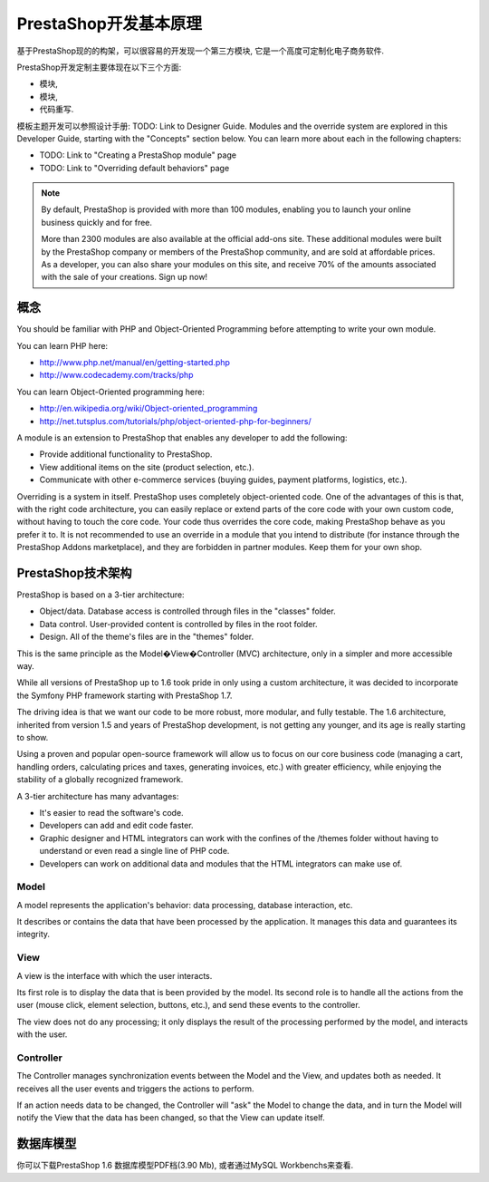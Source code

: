 **************************************
PrestaShop开发基本原理
**************************************

基于PrestaShop现的的构架，可以很容易的开发现一个第三方模块, 它是一个高度可定制化电子商务软件.

PrestaShop开发定制主要体现在以下三个方面:

* 模块,
* 模块,
* 代码重写.

模板主题开发可以参照设计手册: TODO: Link to Designer Guide.
Modules and the override system are explored in this Developer Guide, starting with the "Concepts" section below. You can learn more about each in the following chapters:

* TODO: Link to "Creating a PrestaShop module" page
* TODO: Link to "Overriding default behaviors" page

.. note::

  By default, PrestaShop is provided with more than 100 modules, enabling you to launch your online business quickly and for free.

  More than 2300 modules are also available at the official add-ons site.
  These additional modules were built by the PrestaShop company or members of the PrestaShop community, and are sold at affordable prices.
  As a developer, you can also share your modules on this site, and receive 70% of the amounts associated with the sale of your creations. Sign up now!


概念
########

You should be familiar with PHP and Object-Oriented Programming before attempting to write your own module.

You can learn PHP here:

* http://www.php.net/manual/en/getting-started.php
*  http://www.codecademy.com/tracks/php

You can learn Object-Oriented programming here:

* http://en.wikipedia.org/wiki/Object-oriented_programming
* http://net.tutsplus.com/tutorials/php/object-oriented-php-for-beginners/

A module is an extension to PrestaShop that enables any developer to add the following:

* Provide additional functionality to PrestaShop.
* View additional items on the site (product selection, etc.).
* Communicate with other e-commerce services (buying guides, payment platforms, logistics, etc.).

Overriding is a system in itself. PrestaShop uses completely object-oriented code. One of the advantages of this is that, with the right code architecture, you can easily replace or extend parts of the core code with your own custom code, without having to touch the core code. Your code thus overrides the core code, making PrestaShop behave as you prefer it to.
It is not recommended to use an override in a module that you intend to distribute (for instance through the PrestaShop Addons marketplace), and they are forbidden in partner modules. Keep them for your own shop.



PrestaShop技术架构
###################################

PrestaShop is based on a 3-tier architecture:

* Object/data. Database access is controlled through files in the "classes" folder.
* Data control. User-provided content is controlled by files in the root folder.
* Design. All of the theme's files are in the "themes" folder.

This is the same principle as the Model�View�Controller (MVC) architecture, only in a simpler and more accessible way.

While all versions of PrestaShop up to 1.6 took pride in only using a custom architecture, it was decided to incorporate the Symfony PHP framework starting with PrestaShop 1.7.

The driving idea is that we want our code to be more robust, more modular, and fully testable. The 1.6 architecture, inherited from version 1.5 and years of PrestaShop development, is not getting any younger, and its age is really starting to show.

Using a proven and popular open-source framework will allow us to focus on our core business code (managing a cart, handling orders, calculating prices and taxes, generating invoices, etc.) with greater efficiency, while enjoying the stability of a globally recognized framework.

A 3-tier architecture has many advantages:

* It's easier to read the software's code.
* Developers can add and edit code faster.
* Graphic designer and HTML integrators can work with the confines of the /themes folder without having to understand or even read a single line of PHP code.
* Developers can work on additional data and modules that the HTML integrators can make use of.


Model
*****

A model represents the application's behavior: data processing, database interaction, etc.

It describes or contains the data that have been processed by the application. It manages this data and guarantees its integrity.


View
****

A view is the interface with which the user interacts.

Its first role is to display the data that is been provided by the model. Its second role is to handle all the actions from the user (mouse click, element selection, buttons, etc.), and send these events to the controller.

The view does not do any processing; it only displays the result of the processing performed by the model, and interacts with the user.



Controller
**********

The Controller manages synchronization events between the Model and the View, and updates both as needed. It receives all the user events and triggers the actions to perform.

If an action needs data to be changed, the Controller will "ask" the Model to change the data, and in turn the Model will notify the View that the data has been changed, so that the View can update itself.


数据库模型
###############

你可以下载PrestaShop 1.6 数据库模型PDF档(3.90 Mb), 或者通过MySQL Workbenchs来查看.
